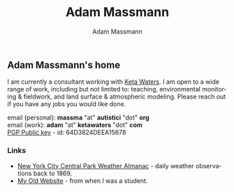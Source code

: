 #+OPTIONS: html-postamble:nil
#+OPTIONS: toc:nil
#+OPTIONS: title:nil
#+OPTIONS: num:nil
#+OPTIONS: ::800
#+OPTIONS: html-style:nil
#+HTML_HEAD: <link rel="stylesheet" type="text/css" href="style.css" />
#+STARTUP:    showall
#+TITLE:      Adam Massmann
#+AUTHOR:     Adam Massmann
#+EMAIL:      massma "at" autistici "dot" org
#+LANGUAGE:   en

** Adam Massmann's home

   I am currently a consultant working with [[https://www.ketawaters.com][Keta Waters]]. I am open to
   a wide range of work, including but not limited to: teaching,
   environmental monitoring & fieldwork, and land surface &
   atmospheric modeling. Please reach out if you have any jobs you
   would like done.

   email (personal): *massma* "at" *autistici* "dot" *org* \\
   email (work): *adam* "at" *ketawaters* "dot" *com* \\
   [[file:massma.asc][PGP Public key]] - id: 64D3824DEEA15678


*** Links

- [[file:almanac.org][New York City Central Park Weather Almanac]] - daily weather observations back to 1869.
- [[http://www.columbia.edu/~akm2203/][My Old Website]] - from when I was a student.
